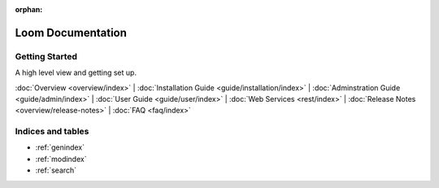 :orphan:
.. _index_toplevel:
========================
Loom Documentation
========================

Getting Started
===============

A high level view and getting set up.

:doc:`Overview <overview/index>` |
:doc:`Installation Guide <guide/installation/index>` |
:doc:`Adminstration Guide <guide/admin/index>` |
:doc:`User Guide <guide/user/index>` |
:doc:`Web Services <rest/index>` |
:doc:`Release Notes <overview/release-notes>` |
:doc:`FAQ <faq/index>` 

Indices and tables
==================

* :ref:`genindex`
* :ref:`modindex`
* :ref:`search`

